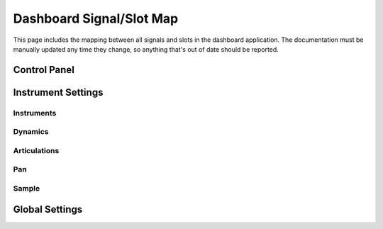 Dashboard Signal/Slot Map
=========================

This page includes the mapping between all signals and slots in the dashboard
application.
The documentation must be manually updated any time they change, so anything
that's out of date should be reported.

Control Panel
-------------

.. mermaid::

   flowchart LR
      view.select_musicxml_fname.clicked --> dashboard.on_musicxml_fname_selected
      view.musicxml_fname.textChanged --> model.on_musicxml_changed
      view.select_mml_fname.clicked --> dashboard.on_mml_fname_selected
      view.mml_fname.textChanged --> model.on_mml_fname_changed
      view.loop_analysis.stateChanged --> model.on_loop_analysis_changed
      view.superloop_analysis.stateChanged --> model.on_superloop_analysis_changed
      view.measure_numbers.stateChanged --> model.on_measure_numbers_changed
      view.open_quicklook.clicked --> dashboard.on_open_quicklook_clicked
      view.generate_mml.clicked --> model.on_generate_mml_clicked
      view.generate_spc.clicked --> model.on_generate_spc_clicked
      view.play_spc.clicked --> model.on_play_spc_clicked

Instrument Settings
-------------------

Instruments
~~~~~~~~~~~

Dynamics
~~~~~~~~

.. mermaid::

   flowchart LR
      view.pppp_slider.valueChanged --> model.on_pppp_changed
      view.pppp_setting.textChanged --> model.on_pppp_changed
      view.ppp_slider.valueChanged --> model.on_ppp_changed
      view.ppp_setting.textChanged --> model.on_ppp_changed
      view.pp_slider.valueChanged --> model.on_pp_changed
      view.pp_setting.textChanged --> model.on_pp_changed
      view.p_slider.valueChanged --> model.on_p_changed
      view.p_setting.textChanged --> model.on_p_changed
      view.mp_slider.valueChanged --> model.on_mp_changed
      view.mp_setting.textChanged --> model.on_mp_changed
      view.mf_slider.valueChanged --> model.on_mf_changed
      view.mf_setting.textChanged --> model.on_mf_changed
      view.f_slider.valueChanged --> model.on_f_changed
      view.f_setting.textChanged --> model.on_f_changed
      view.ff_slider.valueChanged --> model.on_ff_changed
      view.ff_setting.textChanged --> model.on_ff_changed
      view.fff_slider.valueChanged --> model.on_fff_changed
      view.fff_setting.textChanged --> model.on_fff_changed
      view.ffff_slider.valueChanged --> model.on_ffff_changed
      view.ffff_setting.textChanged --> model.on_ffff_changed
      A["view.interpolate.stateChanged"] --> model.on_interpolate_changed

Articulations
~~~~~~~~~~~~~

.. mermaid::

   flowchart LR
      view.artic_default_length_slider.valueChanged --> model.on_default_artic_length_changed
      view.artic_default_volume_slider.valueChanged --> model.on_default_artic_volume_changed
      view.artic_acc_length_slider.valueChanged --> model.on_acc_artic_length_changed
      view.artic_acc_volume_slider.valueChanged --> model.on_acc_artic_volume_changed
      view.artic_stacc_length_slider.valueChanged --> model.on_stacc_artic_length_changed
      view.artic_stacc_volume_slider.valueChanged --> model.on_stacc_artic_volume_changed
      view.artic_accstac_length_slider.valueChanged --> model.on_accstac_artic_length_changed
      view.artic_accstac_volume_slider.valueChanged --> model.on_accstac_artic_volume_changed

Pan
~~~

.. mermaid::

   flowchart LR
      view.pan_enable.valueChanged --> model.on_pan_enable_changed
      view.pan_setting.valueChanged --> model.on_pan_setting_changed

Sample
~~~~~~

.. mermaid::

   flowchart LR
      view.select_builtin_sample.toggled --> model.on_builtin_sample_selected
      view.select_pack_sample.toggled --> model.on_pack_sample_selected
      view.select_brr_sample.toggled --> model.on_brr_sample_selected
      view.select_brr_fname.clicked --> dashboard.on_brr_clicked
      view.brr_fname.textChanged --> model.on_brr_fname_changed
      view.select_adsr_mode.toggled --> model.on_select_adsr_mode_selected
      view.gain_mode_direct.toggled --> model.on_gain_direct_selected
      view.gain_mode_inclin.toggled --> model.on_gain_inclin_selected
      view.gain_mode_incbent.toggled --> model.on_gain_incbent_selected
      view.gain_mode_declin.toggled --> model.on_gain_declin_selected
      view.gain_mode_decexp.toggled --> model.on_gain_decexp_selected
      view.gain_slider.valueChanged --> model.on_gain_changed
      view.attack_slider.valueChanged --> model.on_attack_changed
      view.decay_slider.valueChanged --> model.on_decay_changed
      view.sus_level_slider.valueChanged --> model.on_sus_level_changed
      view.sus_rate_slider.valueChanged --> model.on_sus_rate_changed
      view.tune_slider.valueChanged --> model.on_tune_changed
      view.tune_setting.textChanged --> model.on_tune_changed
      view.subtune_slider.valueChanged --> model.on_subtune_changed
      view.subtune_setting.textChanged --> model.on_subtune_changed
      view.brr_setting.textChanged --> model.on_brr_setting_changed
      view.preview_envelope.clicked --> self.on_preview_envelope_clicked


Global Settings
---------------

.. mermaid::

   flowchart LR
     view.global_volume_slider.valueChanged --> model.on_global_volume_changed
     view.global_volume_setting.textEdited --> model.on_global_volume_changed
     view.global_legato.stateChanged --> model.on_global_legato_changed
     view.echo_enable.stateChanged --> model.on_echo_enable_changed
     view.echo_ch0.stateChanged --> model.on_echo_ch0_changed
     view.echo_ch1.stateChanged --> model.on_echo_ch1_changed
     view.echo_ch2.stateChanged --> model.on_echo_ch2_changed
     view.echo_ch3.stateChanged --> model.on_echo_ch3_changed
     view.echo_ch4.stateChanged --> model.on_echo_ch4_changed
     view.echo_ch5.stateChanged --> model.on_echo_ch5_changed
     view.echo_ch6.stateChanged --> model.on_echo_ch6_changed
     view.echo_ch7.stateChanged --> model.on_echo_ch7_changed
     view.echo_filter0.toggled --> model.on_filter_0_toggled
     view.echo_left_slider.toggled --> model.on_echo_left_changed
     view.echo_left_setting.textChanged --> model.on_echo_left_changed
     view.echo_left_surround.stateChanged --> model.on_echo_left_surround_changed
     view.echo_right_slider.toggled --> model.on_echo_right_changed
     view.echo_right_setting.textChanged --> model.on_echo_right_changed
     view.echo_right_surround.stateChanged --> model.on_echo_right_surround_changed
     view.echo_feedback_slider.toggled --> model.on_echo_feedback_changed
     view.echo_feedback_setting.textChanged --> model.on_echo_feedback_changed
     view.echo_feedback_surround.stateChanged --> model.on_echo_feedback_surround_changed
     view.echo_delay_slider.valueChanged --> model.on_echo_delay_changed
     view.echo_delay_setting.valueChanged --> model.on_echo_delay_changed
